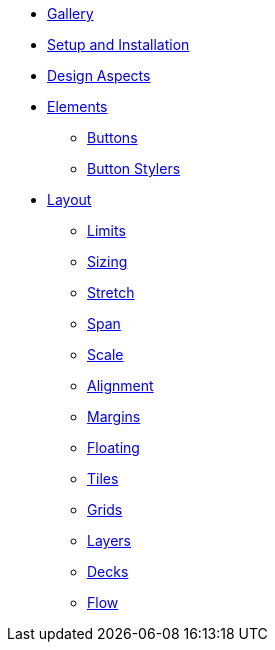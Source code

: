 * xref:gallery.adoc[Gallery]
* xref:setup.adoc[Setup and Installation]
* xref:aspects.adoc[Design Aspects]
* xref:elements.adoc[Elements]
** xref:elements/buttons.adoc[Buttons]
** xref:elements/button_stylers.adoc[Button Stylers]
* xref:layout.adoc[Layout]
** xref:layout/limits.adoc[Limits]
** xref:layout/sizing.adoc[Sizing]
** xref:layout/stretch.adoc[Stretch]
** xref:layout/span.adoc[Span]
** xref:layout/scale.adoc[Scale]
** xref:layout/alignment.adoc[Alignment]
** xref:layout/margins.adoc[Margins]
** xref:layout/floating.adoc[Floating]
** xref:layout/tiles.adoc[Tiles]
** xref:layout/grids.adoc[Grids]
** xref:layout/layers.adoc[Layers]
** xref:layout/decks.adoc[Decks]
** xref:layout/flow.adoc[Flow]

